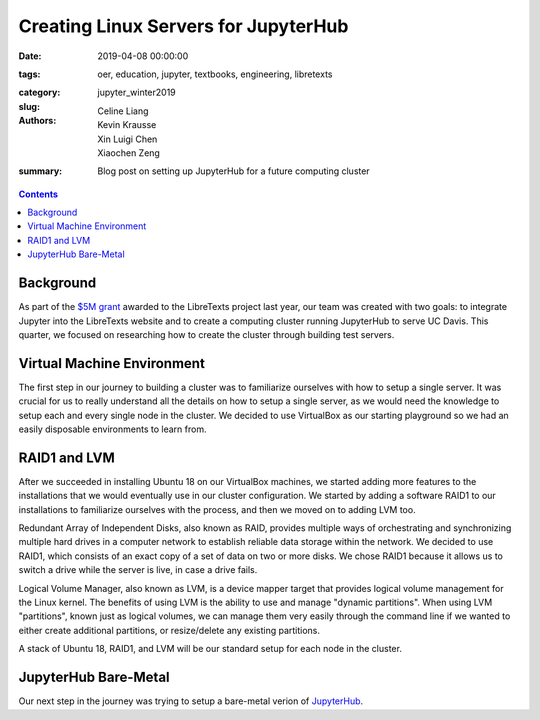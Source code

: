 Creating Linux Servers for JupyterHub
=====================================

:date: 2019-04-08 00:00:00
:tags: oer, education, jupyter, textbooks, engineering, libretexts
:category:
:slug: jupyter_winter2019
:authors: Celine Liang, Kevin Krausse, Xin Luigi Chen, Xiaochen Zeng
:summary: Blog post on setting up JupyterHub for a future computing cluster

.. contents::

Background
^^^^^^^^^^

As part of the `$5M grant`_ awarded to the LibreTexts project last year,
our team was created with two goals: to integrate Jupyter into the LibreTexts
website and to create a computing cluster running JupyterHub to serve UC Davis.
This quarter, we focused on researching how to create the cluster through
building test servers.

.. _$5M grant: https://mechmotum.github.io/blog/libretexts-grant.html

Virtual Machine Environment
^^^^^^^^^^^^^^^^^^^^^^^^^^^

The first step in our journey to building a cluster was to familiarize ourselves
with how to setup a single server. It was crucial for us to really understand all
the details on how to setup a single server, as we would need the knowledge to setup
each and every single node in the cluster. We decided to use VirtualBox as our
starting playground so we had an easily disposable environments to learn from.

RAID1 and LVM
^^^^^^^^^^^^^

After we succeeded in installing Ubuntu 18 on our VirtualBox machines, we started
adding more features to the installations that we would eventually use in our cluster
configuration. We started by adding a software RAID1 to our installations to familiarize
ourselves with the process, and then we moved on to adding LVM too.

Redundant Array of Independent Disks, also known as RAID, provides multiple ways
of orchestrating and synchronizing multiple hard drives in a computer network to
establish reliable data storage within the network. We decided to use RAID1, which
consists of an exact copy of a set of data on two or more disks. We chose RAID1
because it allows us to switch a drive while the server is live, in case a
drive fails.

Logical Volume Manager, also known as LVM, is a device mapper target that provides
logical volume management for the Linux kernel. The benefits of using LVM is the
ability to use and manage "dynamic partitions". When using LVM "partitions",
known just as logical volumes, we can manage them very easily through the command
line if we wanted to either create additional partitions, or resize/delete any
existing partitions.

A stack of Ubuntu 18, RAID1, and LVM will be our standard setup for each node in
the cluster.

JupyterHub Bare-Metal
^^^^^^^^^^^^^^^^^^^^^

Our next step in the journey was trying to setup a bare-metal verion of `JupyterHub
<https://github.com/mechmotum/jupyterhub-deploy-teaching>`__.
